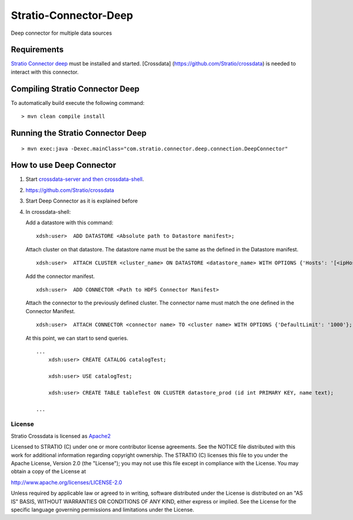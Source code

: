 Stratio-Connector-Deep
**********************

Deep connector for multiple data sources

Requirements
------------

`Stratio Connector
deep <https://github.com/Stratio/stratio-connector-deep>`__ must be
installed and started. [Crossdata]
(https://github.com/Stratio/crossdata) is needed to interact with this
connector.

Compiling Stratio Connector Deep
--------------------------------

To automatically build execute the following command:

::

       > mvn clean compile install

Running the Stratio Connector Deep
----------------------------------

::

       > mvn exec:java -Dexec.mainClass="com.stratio.connector.deep.connection.DeepConnector"

How to use Deep Connector
-------------------------

1. Start `crossdata-server and then
   crossdata-shell <https://github.com/Stratio/crossdata>`__.
2. https://github.com/Stratio/crossdata
3. Start Deep Connector as it is explained before
4. In crossdata-shell:

   Add a datastore with this command:

   ::


     xdsh:user>  ADD DATASTORE <Absolute path to Datastore manifest>;

   Attach cluster on that datastore. The datastore name must be the same
   as the defined in the Datastore manifest.

   ::

     xdsh:user>  ATTACH CLUSTER <cluster_name> ON DATASTORE <datastore_name> WITH OPTIONS {'Hosts': '[<ipHost_1,      ipHost_2,...ipHost_n>]', 'Port': <hdfs_port> };

   Add the connector manifest.

   ::
  
     xdsh:user>  ADD CONNECTOR <Path to HDFS Connector Manifest>

   Attach the connector to the previously defined cluster. The connector
   name must match the one defined in the Connector Manifest.

   ::

      xdsh:user>  ATTACH CONNECTOR <connector name> TO <cluster name> WITH OPTIONS {'DefaultLimit': '1000'};


   At this point, we can start to send queries.

   ::

       ...
           xdsh:user> CREATE CATALOG catalogTest;

           xdsh:user> USE catalogTest;

           xdsh:user> CREATE TABLE tableTest ON CLUSTER datastore_prod (id int PRIMARY KEY, name text);

       ...

License
=======

Stratio Crossdata is licensed as
`Apache2 <http://www.apache.org/licenses/LICENSE-2.0.txt>`__

Licensed to STRATIO (C) under one or more contributor license
agreements. See the NOTICE file distributed with this work for
additional information regarding copyright ownership. The STRATIO (C)
licenses this file to you under the Apache License, Version 2.0 (the
"License"); you may not use this file except in compliance with the
License. You may obtain a copy of the License at

http://www.apache.org/licenses/LICENSE-2.0

Unless required by applicable law or agreed to in writing, software
distributed under the License is distributed on an "AS IS" BASIS,
WITHOUT WARRANTIES OR CONDITIONS OF ANY KIND, either express or implied.
See the License for the specific language governing permissions and
limitations under the License.


